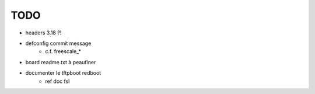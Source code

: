 TODO
====

- headers 3.18 ?!

- defconfig commit message
	+ c.f. freescale_*

- board readme.txt à peaufiner

- documenter le tftpboot redboot
	+ ref doc fsl
